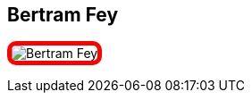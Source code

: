:jbake-status: published
:jbake-menu: Autoren
:jbake-type: profile
:jbake-order: 1
:sectanchors:
ifndef::imagesdir[:imagesdir: ../../images]

== Bertram Fey

++++
<style>
span.profile img {
border: 5px solid red;
border-radius: 10px;
max-width: 100px;
}
</style>
++++


image:profiles/Bertram-Fey.jpeg[float=right,role=profile]

